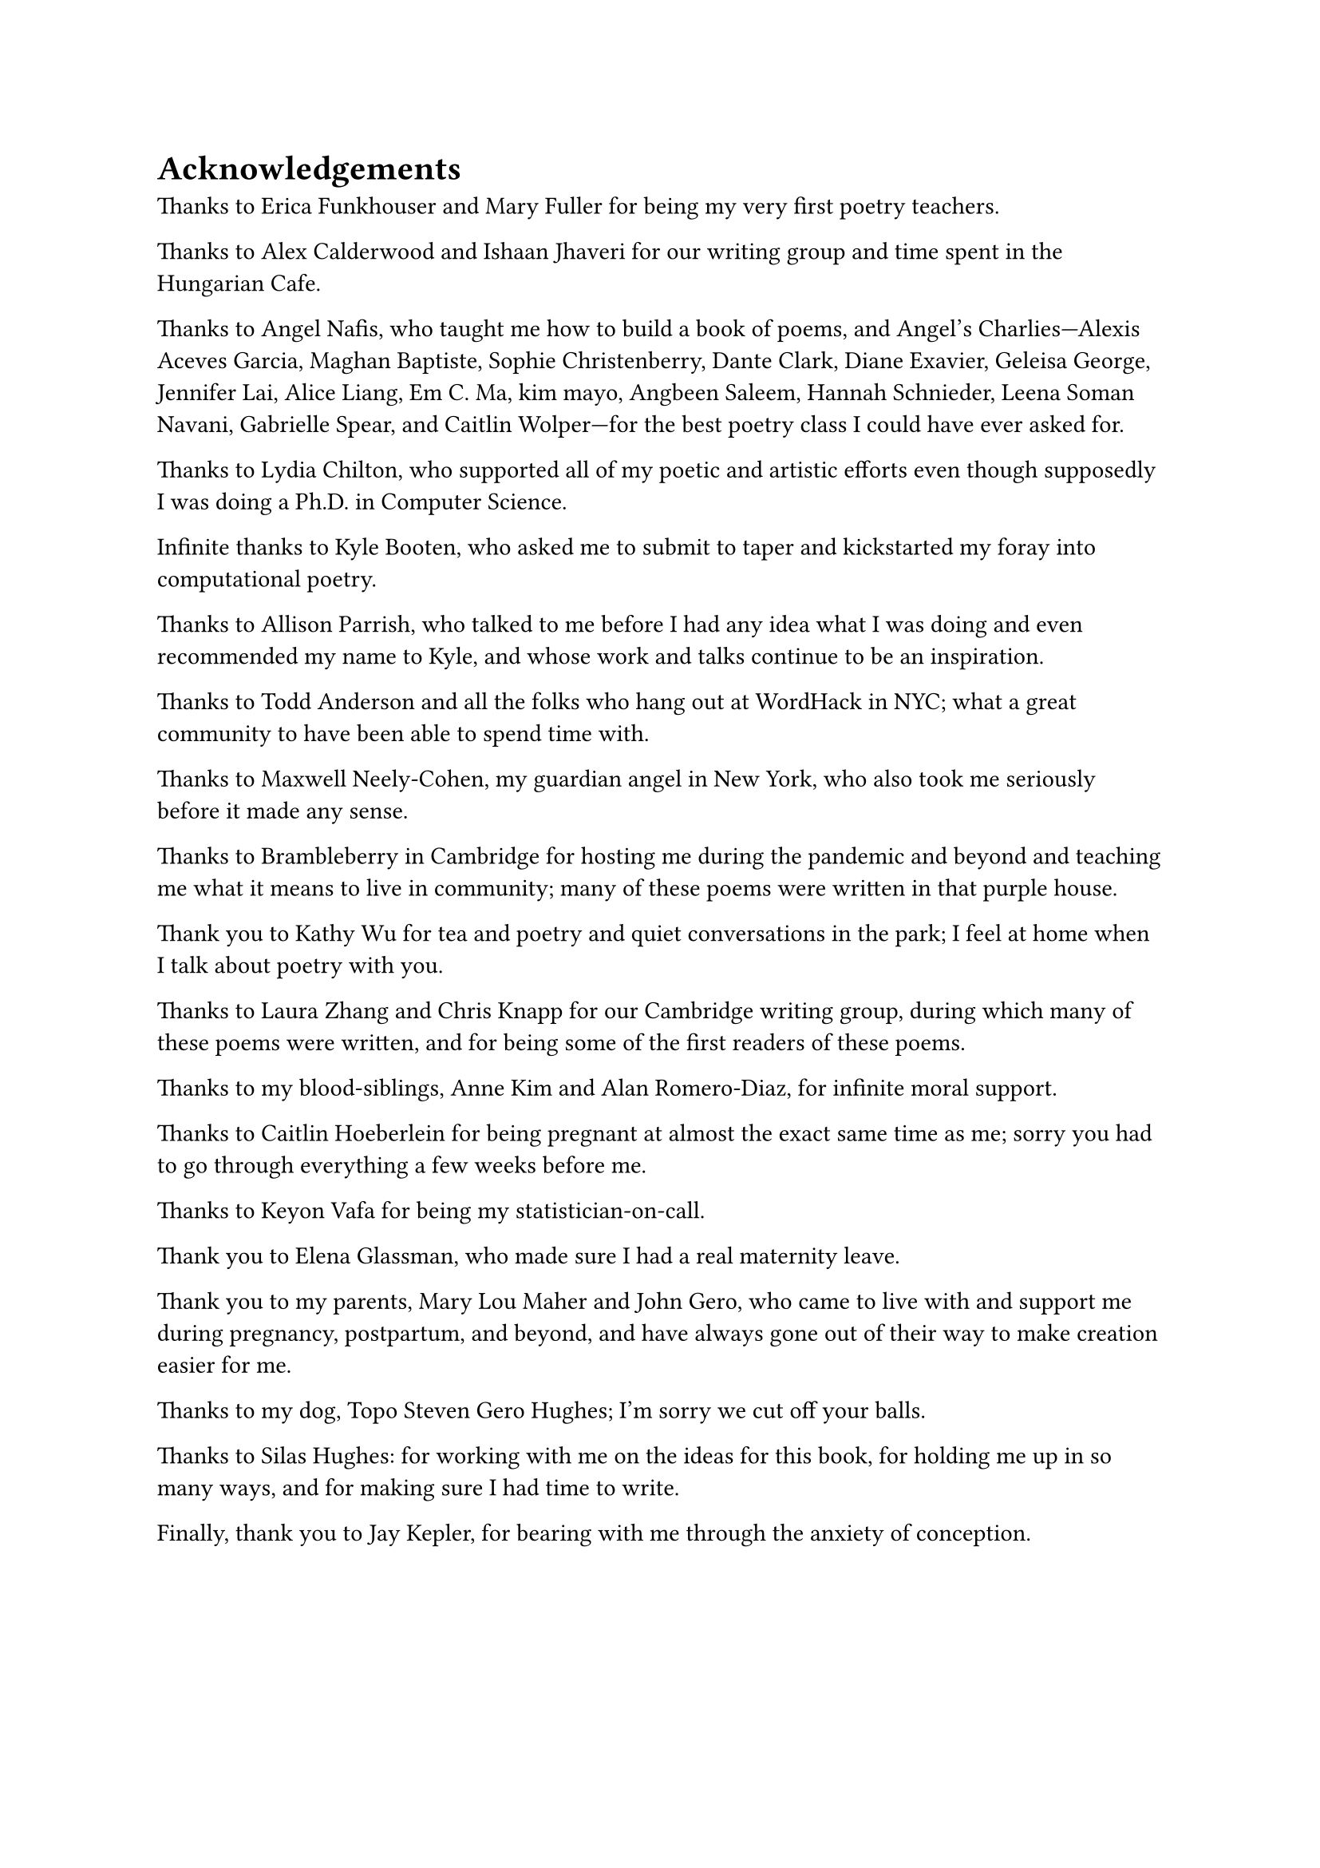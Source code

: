 = Acknowledgements

Thanks to Erica Funkhouser and Mary Fuller for being my very first poetry teachers. 

Thanks to Alex Calderwood and Ishaan Jhaveri for our writing group and time spent in the Hungarian Cafe. 

Thanks to Angel Nafis, who taught me how to build a book of poems, and Angel's Charlies---Alexis Aceves Garcia, Maghan Baptiste, Sophie Christenberry, Dante Clark, Diane Exavier, Geleisa George, Jennifer Lai, Alice Liang, Em C. Ma, kim mayo, Angbeen Saleem, Hannah Schnieder, Leena Soman Navani, Gabrielle Spear, and Caitlin Wolper---for the best poetry class I could have ever asked for. 

Thanks to Lydia Chilton, who supported all of my poetic and artistic efforts even though supposedly I was doing a Ph.D. in Computer Science. 

Infinite thanks to Kyle Booten, who asked me to submit to taper and kickstarted my foray into computational poetry. 

Thanks to Allison Parrish, who talked to me before I had any idea what I was doing and even recommended my name to Kyle, and whose work and talks continue to be an inspiration. 

Thanks to Todd Anderson and all the folks who hang out at WordHack in NYC; what a great community to have been able to spend time with. 

Thanks to Maxwell Neely-Cohen, my guardian angel in New York, who also took me seriously before it made any sense. 

Thanks to Brambleberry in Cambridge for hosting me during the pandemic and beyond and teaching me what it means to live in community; many of these poems were written in that purple house. 

Thank you to Kathy Wu for tea and poetry and quiet conversations in the park; I feel at home when I talk about poetry with you. 

Thanks to Laura Zhang and Chris Knapp for our Cambridge writing group, during which many of these poems were written, and for being some of the first readers of these poems. 

Thanks to my blood-siblings, Anne Kim and Alan Romero-Diaz, for infinite moral support. 

Thanks to Caitlin Hoeberlein for being pregnant at almost the exact same time as me; sorry you had to go through everything a few weeks before me. 

Thanks to Keyon Vafa for being my statistician-on-call. 

Thank you to Elena Glassman, who made sure I had a real maternity leave. 

Thank you to my parents, Mary Lou Maher and John Gero, who came to live with and support me during pregnancy, postpartum, and beyond, and have always gone out of their way to make creation easier for me.

Thanks to my dog, Topo Steven Gero Hughes; I'm sorry we cut off your balls. 

Thanks to Silas Hughes: for working with me on the ideas for this book, for holding me up in so many ways, and for making sure I had time to write. 

Finally, thank you to Jay Kepler, for bearing with me through the anxiety of conception.
